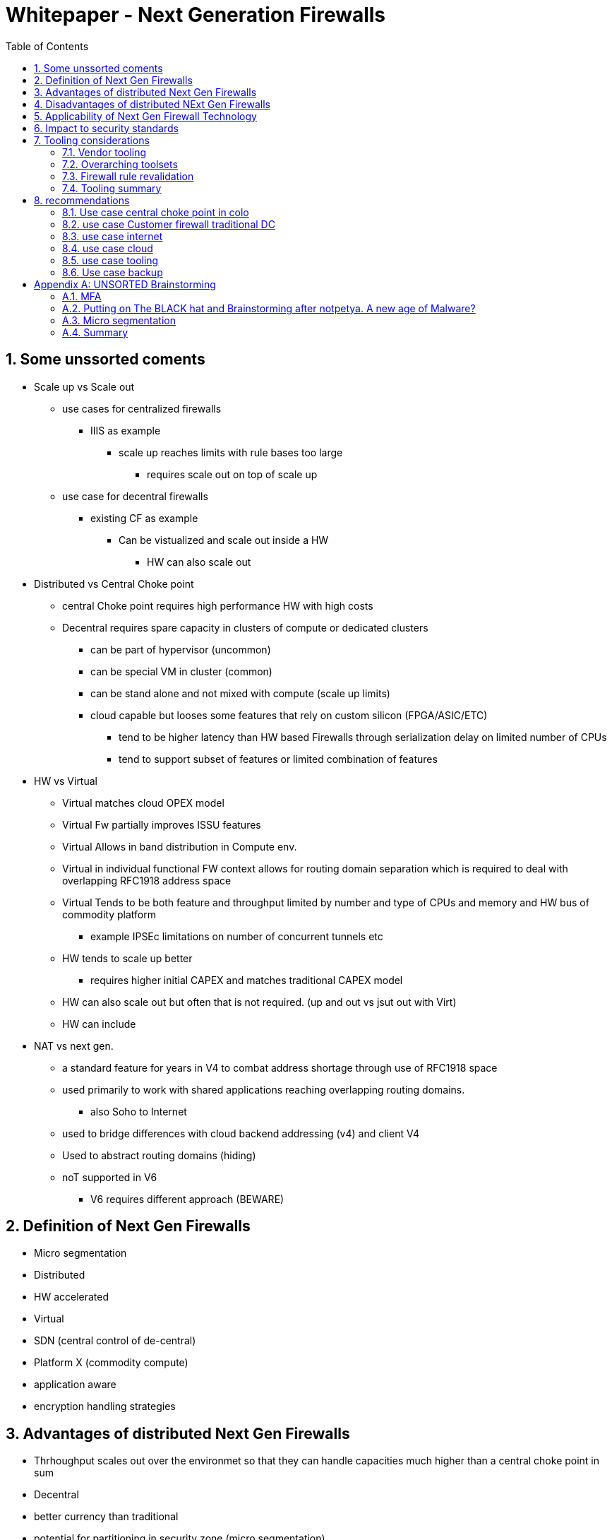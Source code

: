 = Whitepaper - Next Generation Firewalls
:toc: right
:toclevels: 6
:title-page:
:data-uri:
:sectnums:
:allow-uri-read: true
:doctype: book
:localdir: ./
:source-highlighter: rouge
:icons: font
:reproducible:
:pdf-page-size: A4
:listing-caption: Listing

== Some unssorted coments

* Scale up vs Scale out
** use cases for centralized firewalls
*** IIIS as example
**** scale up reaches limits with rule bases too large
***** requires scale out on top of scale up
** use case for decentral firewalls
*** existing CF as example
**** Can be vistualized and scale out inside a HW
***** HW can also scale out

* Distributed vs Central Choke point
** central Choke point requires high performance HW with high costs
** Decentral requires spare capacity in clusters of compute or dedicated clusters
*** can be part of hypervisor (uncommon)
*** can be special VM in cluster (common)
*** can be stand alone and not mixed with compute (scale up limits)
*** cloud capable but looses some features that rely on custom silicon (FPGA/ASIC/ETC)
**** tend to be higher latency than HW based Firewalls through serialization delay on limited number of CPUs
**** tend to support subset of features or limited combination of features

* HW vs Virtual
** Virtual matches cloud OPEX model
** Virtual Fw partially improves ISSU features
** Virtual Allows in band distribution in Compute env.
** Virtual in individual functional FW context allows for routing domain separation which is required to deal with overlapping RFC1918 address space
** Virtual Tends to be both feature and throughput limited by number and type of CPUs and memory and HW bus of commodity platform
*** example IPSEc limitations on number of concurrent tunnels etc
** HW tends to scale up better
*** requires higher initial CAPEX and matches traditional CAPEX model
** HW can also scale out but often that is not required. (up and out vs jsut out with Virt)
** HW can include

* NAT vs next gen.
** a standard feature for years in V4 to combat address shortage through use of RFC1918 space
** used primarily to work with shared applications reaching overlapping routing domains.
*** also Soho to Internet
** used to bridge differences with cloud backend addressing (v4) and client V4
** Used to abstract routing domains (hiding)
** noT supported in V6
*** V6 requires different approach (BEWARE)

== Definition of Next Gen Firewalls
* Micro segmentation
* Distributed
* HW accelerated
* Virtual
* SDN (central control of de-central)
* Platform X (commodity compute)
* application aware
* encryption handling strategies

== Advantages of distributed Next Gen Firewalls
* Thrhoughput scales out over the environmet so that they can handle capacities much higher than a central choke point in sum
* Decentral
* better currency than traditional
* potential for partitioning in security zone (micro segmentation)
** can be in addition to central choke point (augment with less features)
*** example ACI ACL is no replacement for a stateful firewall but it is an augmentation and provides security in depth.

== Disadvantages of distributed NExt Gen Firewalls
* Throughput does not scale up on individual nodes only out across the environment
* Decentral - logging can be problem
* Micro segmentation can be contrary to traditional security processes and policy and tooling etc. see below.

== Applicability of Next Gen Firewall Technology
* Zone based Rules

== Impact to security standards

.decentralization / Distributed
* classical design assumes central choke point
** distributed firewalls CAN mean distribution of rule set so that features and rules are only deployed where required.
*** Policy checking needs to be done at central configuration point.
**** Trust in distribution algorithms

.Micro segments
* Use of micro segmentation requires deeper knowledge of application function.
* Micro segmentation when done right should be same zone partitionung and not multi zone in subnet.
* Zone based Security standards like the GSNI security standard allow for micro segmentation but assume that a zone is a subnet or group of subnets.
** firewall policy checking becomes impossible with mixed zones in one subnet.
*** only assisted checks are then possible as the flow complexity gets too high.

== Tooling considerations
Every platform brings with it a set of tools and automations and APIs that can be used at both a tooling or a device level.

=== Vendor tooling
The tools each platform brings are potentially those we’ll only use as an aside.
The tools we should be using every day are the ones that can be used to push data to multiple platforms.

=== Overarching toolsets
Other tooling like automated firewall policy checking etc. also needs to be able to reach all platforms eventually.
Time and resources being constrained the choice comes down to investing in multiple vendors tools or central tools or a mix.

[sidebar]
.Easy integration will make the difference.
--
If a device is easily integrated into a central solution the vendor tooling can be used in parallel.

If Vendor tooling is more easily integrated into a central solution than the individual devices then this is to be preferred.
--

=== Firewall rule revalidation
Firewall rule revalidation is also a major consideration as this makes up a large part of recurring work.
One thing we also need to consider is potentially being able to keep control of rules across platforms so that integrating each vendors mgmt. platform might not be possible and it might be better to, for example, use those to cross check and do manual interactions but to do the daily work across ansible or something equivalent that takes input from whatever change mgmt. tooling the rule requests get pushed through.

=== Tooling summary
- For tools like change management and firewall rule revalidation it makes a lot of sense to use central tools.
- For device specific configuration tasks it makes a lot of sense to use the vendor provided tools.
- Vendor tools should only be used as a path from central tools to devices if integration of the devices directly for central tasks is more costly.

== recommendations

[NOTE]
====
In general based on different environments different approaches are recommend
====

=== Use case central choke point in colo
Example is a central access firewall to bridge from blue to yellow (forgive the old fashioned colour)

* Scale up and out
** HW not virtual
*** should support routing domains and partitioning even though Blue is just one domain.... ah no it's two (V4 and V6)

=== use case Customer firewall traditional DC

* scale out
** NAT required to maintain traditional environment without modifications
** virtual instance
** medium sized hw not large hw

=== use case internet

* Scale up if in traditional DC
** scale out not often required but possible based on destination ranges in local DC or cloud
* HW acceleration for IPSEC a boon if mixing transport and internet access
** transport vs internet access are different use cases as such but can be mixed if careful
*** potentially separate instances to allow for easier inspection
**** Also easier to limit Internet without pulling plug on transport
* NAT not normally required
* V6 a must
** here customers care more about V6 as it's client facing
* WAF
** traditional firewall effectively is without function here as most attacks are application based.

=== use case cloud

* commodity HW
** virtual FW on bare metal (limited scale up)
** virtual FW in cluster (scale out)
** Mixed use case with backend, frontend, and middle firewall.
*** can require different mix of software firewalls in compute and on bare metal.
*** more use of BGP etc to traditional firewalls.
*** more use of IPSEC/GRE etc

=== use case tooling

* low bandwidth
* single routing domain for tools
** multiple routing domains if shared tooling to clients (multiple client domains)
*** NAT or V6
** less attack surface as normally already behind further outward fw
** micro segmentation can be boon in addition to central choke point to prevent spread of malware in same security zone through partitioning
*** combination of fabric based and traditional firewall

=== Use case backup

* High throughput
** LAN to LAN (local DC traffic)
* overlapping IP ranges (if cloudy software defined setup to allow traditional client to come in with own IPs - recommended)
** approach with RFC1918 ranges or public IBM IPs require an architect to create a solution based on the context of the client routing domain overlap with IBM and other clients
** or use public IBM V6 if IBM manages the backup and client! Better! use native not dual stack.
*** NAT(traditional approach) OR V6(preferred)

[appendix]
== UNSORTED Brainstorming

. the "potential problem" 
. the risks 
. the impacts 
. how we should respond 
. how we should prevent 

=== MFA

.Multi Factor Authentication across Stepping Stones with DUO
image::images/NextGenFWWhitePaper-b830a.png[]

The above figure shows an example of firewalls in context with jump servers and dynamic rules and conventional static firewalls.

=== Putting on The BLACK hat and Brainstorming after notpetya. A new age of Malware?
A real nasty would follow Established flows with credential stealing like the NotPEtya but slightly worse by getting into admin networks and then working from the top down.
The attack would be on infra only and not on physical or Vms as such.
Hypervisors, routers, etc.
One in those the flows could quickly be collected and as it attacks admins would be trying to solve it hence making it worse. 
Also one thing to keep in the back of your mind right now is that the above may be triggered with a small attack that seems easy (or hard) to solve.
And while solving it's acctually preparing the larger nastier surprise at the end of the road... A timing factor would play into this.
Either having two unrelated attacks so that antivirus etc only look at the current one. or doing it within a day to be ahead of the analysis.
One attack doing damage and one that does nothing nasty and just collects and follows flows.
I'm not 100% sure how to totally evade being seen but in the midst of an attack is a good idea.
Leaving admin workstations in tact is then also a good idea.
So targetting web servers would probably be the best tactic to keep one attack apart from the rest.
Primary aim of misleading attack would be servers only.
Secondary total control attack would target only jump servers and the like.
Potentially also firewalls but that's something I think isn'T even needed as with the jump servers the firewall is out of the picture.
The atack rate should be slow and low with credential stealing the primary aim till a trigger hits.
The next item of interest is if it should be done with coordination or clocks synchronized and shared nothing.
Both are possible.
Assumption is that admin workstations have access and hence can also reach one another.
Jumpservers are assumed to be locked down so comms would be through admin workstations potentially as peer to peer or via some means of DNS or similar requests through the proxy of the admin stations.
Clocks synchronized would mean setting an attack time up front.
dis-similar to not petya setting the 40 min timer to first spread and then encrypt.
So essentially this would be slower and in the range of hours as admins will need time to check all the systems one by one.
But could also be triggered either for a set time or an offset from infection. Probably best set as a fixed time and offset as backup in case the infection is later than the fixed time or it's too far away.
Offset probably about one day at most and at minimum 8 hrs.
If past the fixed time it would be shorter as AV would be on to the attack.
the less time spent on mucking up these routines the better.
This part should be bullet proof as it wouldn't help to fail here.
The main problem will be keeping stuff in the path from crashing and popping alarms bells on.
So a fine line has to be walked in that unknown targets should not be popped open at all costs so as to avoid popping the clogs off something that points to admin traffic as the culprit.
Take into account that if two or more attacks are running with only one or two in the foreground then the AV will concentrate on this.
Potentially setting one or two triggers on stuff the AV will check for will allow the low and slow to trigger also when AV eventually figures out the kill switch on the misleading attack or the binaries used.
The low and slow should therefore check if the primary is being scanned and then change it's tactics.
Central comms could be instrumental here or just pop the clogs on that machine immediately.
A Nice ruse might be to diguise as malware but and to actually collect ransome not like notpetya..
BUT to leave a vulnerability in it so that the AV folks spend time working on getting decryption routines working further detracting from the low and slow...
if that wins an hour or two all the better for the secondary attack

If we're doing all this it might be good to have tools available as watering hole attacks for those who try to grab stuff to help.
This is one risky avenue for the attackers but it might fit well if it's proven to decrypt the disk and fits with the flaw that one could install.
This is something that might quickly explode in the attackers face though unless it can quickly be pushed to the top of the google search lists as it's likely to get looked at quickly by AV guys to up their own game and they're not likely to be infected by it.
That tool would have to be propagated to all systems by admin workstations and would therefore be a further in-road and potentially a further infection vector using the pressure of the misleading attack.
I'm not sure this one is still as good an idea as it would have been a few years ago but it's worth thinking about as a risk.
The question is how to get that tool to behave well enough so as not to get flagged immediately.
Or maybe that doesn't matter and it's designed to get a few of the stupids and is kept separate from the other attack inroads and adds to the overall mayhem.
Hence if this is designed to cause utmost damage it probably doesn't matter if it get's flagged as bad as that will increase the overall nastiness and potentially still catch a few unaware while taking more attention off things the attacker wants to keep going till the final endgame.

The next nice thing to add to the fray would be the damage section.
If we know that the network will be shut down we can potentially monitor for it by looking at the established connexions and seeing them all go stale.
That way we don't need to probe the network.
When that happens the routine would know to perform the end game.
It make a lot of sense to get the end game running smoothly so as to have it run with minimal fuss and quickly.
Notpetya encrypted some files and then added the final nail by doing the master file table but after a reboot.. why bother with the reboot?
potentially to get running without AV and stuff getting in the way.
Potentially this takes too long.
If the aim is an attack then what matters is destroying trust in the data as opposed to destroying it outright.
It might make sense to have routines that modify data in certain file types and plain overwrite others.
I think with large file it makes sense to look at destroying structure as opposed to the acctual data.
So the routing might not bother doing much damage but concentrate on doing structural damage if pushed and doing complete damage if left to work.
so a bit like petya/notPetya doing damage to certain file types up front and then taking out the rest last.
If there are multiple attacks running in parallel they would also have different aims so those routines should be written in different tools and ways and have no obvious code overlap so as to avoid detection of one through detection of the other.
I think the most we should expect is 2 to three forms as the development effort is too large for more.
Also it would require too many in the know unless state sponsored.
A small team could easily create an admin attack with another team creating the obfuscation attack to help amplify the admin attack. 
A third watering hole attack could be written on a budget as the propagation method would be the admins themselves so it doesn't need propagation methods.
It needs to keep it's head down and needs a trigger of sorts but otherwise would look to be decrypting potentially very slowly till the main event kicks in.
So let's say it starts the decryption and begins on small file or selected file and goes slow.
That would seem acceptable if it slowly provides results and can then be left to run on it's own while checking it's back and awaiting the crescendo so as to perform the final back stab.
It might of course help if it also scans for infection..... Happiness more systems to deploy on.
Potentially doing nastiness to AV servers as a further vector but that one is quite risky so might not be a good idea and might be one step too far and out of reach of a small to mid sized team hence limiting it to real real nasty.
But then again if we work on the assumption that this is state sponsored it would do well to look at what Russia is asking for for AV vendors to operate on Russian soil..
They ask to see the source code.
That makes the scenario of hitting AV as a target or even a vector a more realistic possibility for an amplification attack. 
I'm wondering if we should treat each one separately or consider them in combination as a worst case.
I think the latter is the best way to protect from each.
The cost to protect rises though and trust is reduced in AV and other tools we currently use to clean up hence causing us to have to think about independant means of cleaning up and detecting.
Potentially out of band detection in combination with detection on the boxes in combination with a new backup monitoring to prevent large scale backup destruction or tampering to add to boot.
the backup systems would be fair game as admins would check those also.
So if for instance the jump servers are a propagation vector then the backup servers become a primary aim in order to maximise damage.
Credential stealing or even session hijacking would make that simple as pie.
Essentially needing something to handle RDP and SSH key logging on jump servers would allow the baddy to see what's going on and to thereby see what kind of system is being dealt with.
then allowing it to pick the best method to attack.
Backup being a juicy target and even a low hanging fruit as it's easy to do a lot of damage there in short order by deleting indexes etc.
The backup servers databases as opposed to the tapes would be a primary target.
Tapes would take too long to do in as if one thinks about a large setup the ratio of tapes to drives alone would just wind up taking too long to do max damage that way.
destroying the index would cripple any recovery in short order.
I need to go over this and put some of my notes form a few years ago in too.
I think stuff like team size and attack types possibly might give early pointers to what we're dealing with.
With notpetya the email address and the way the decryption was to work raised an early flag as to what WTF is this doing?
There should be lots of such pointers that could be looked for so as to raise warning flags.
Another warning flag as to notpetya not being run of the mill was that it really didn't try that hard to keep the victim happy.
But then again maybe that's good as I get the creeps visiting pages I know are written by those who are attacking me in order to extort money. 
Wouldn't it be good to have a page seemingly unrelated to look at instead.
Need to give them something to search for so as to pimp results up front or fast.
Might be some string in the ransom page for instance that is a good handle to search for on google.
Potentially a snappy name that isn't easily miss-spelt to lead to a neat watering hole.
notpetya is a wonderful name. How about notnimda or notcodered?
just some examples.
Notiloveyou or in fact some miss-spelt word on the ransomware splash screen that lends itself to easily search for or some l33t word but that might be too much.
maybe a name with attached date like ransom-june-2017.
whatever.
enough criminal thought to work on protecting from it.
Essentially need to be VERY careful not to fall flat into a watering hole.

Back to jumpservers and client comms.
The jump server often breaks the encryption or is the end of a tunnel.
It may not always have visibility into the data stream.
So this is a two edged sword.
It may be a good ingress point and it may not depending on how it's used.
One thing is clear that the admin workstation initiates traffic so it's the best place to grab credentials.
Potentially the jump servers are then a good vector to map the admin estate and the server estate without being able to attack directly from these so using them might require feedback to central systems that may be detected.
but packing it in standard admin flows will make that detection harder.
There are ways of using traffic analyses to tell humans apart from machine comms so that might be something one should put into place.
Essentially the system checks not the content but the size and timing of comms to see if it's regular or interesting traffic.
I'd hate to have to work against a determined team made up of dedicated good programmers equipped with malice and insider knowledge and potentially motivation to do real damage.
Add to that some bastard who holds it all together and it's a bad mix.
Especially if the aim is not to gain funds through the attack and if this is well funded and all the families and the team are well looked out for and have zero to worry about.
also if the team is small enough to be well knit and is equipped with the knowledge that they are doing country/religion/whatever a huge service.

If that team is looking for insider knowledge what better place to look for it than for ex employees who are disgruntled and out of work after massive layoffs due to outsourcing.
Happy hunting but good thing that most people are good enough not to do nasty stuff.
Building an IT team out of such people would be interesting.
It has challenges though so not likely in my eyes but worth discussing.
I wonder how that can be prevented.
I also wonder if outfits like the IS can easily catch disgruntled employees.
Or if it's easier for state sponsored teams to do so.
IS being a sort of state but appealing to a different audience I think.
People supporting a family are less likely to up and go working for IS.
They might be interested in working for a firm that will guarantee that they and their family is well taken care of without having to cut other's heads off.
A nice pension scheme etc could help added with a bit of help the homeland as opposed to hurt others as primary target.
I wonder what implications that has for the employer and employees and if it makes them detectable in the mid to long term.
Example is The stuxnet team: why don't we see them even after the reasonably long time since the attacks.
Are they happy?
Probably.
No point in saying it was me as that would only cause attention and hence potetntially loss of pension etc..
So you don't need show offs in that team and need to prevent them from wanting to show off.

Re segmentation: Yes a very good idea. would also need to isolate Admin jumpservers from reaching normal stuff.
So hypervisor should not be managed by workstation that manages customer images.
Potentially through separate jump servers as in GSNI with IR and SR segments.
But also on customer site.
Two types of out of band at minimum.
service facing admins and infra facing admins.
Admins for low level stuff and infra needing rock solid authetication and infrastructure services.
Not sharing fualt domains between infra and service.
in the case of APMM for example the switches use APMM AD for access.... that is sort of good and sort of bad.
we should cut that out.
Finding for APMM review.

Restore considerations: Incremental backups take ages to restore.
may be able to consolidate those before restoring while in between incident and restore while collecting information and making plans.
Other ideas need to be added here.
Like reducing backup schedules for restored systems and how to deal with unafected systems to make sure they are not pulled down by running out of backup volume.

Another ineteresting thing also done in the past on local hosts was to bend the DNS..
why not do this centrally if we own the AD and or DNS DHCP servers.
That way either preventing certain updates or bending them to something of our choice (our=nasties).
how do we prevent that and what advantages doe it have for an attacker.
preventing updates or slowing them down is one thing that might be an aim.
But then again an aim might be to misdirect servers to update from a tainted source.

Talking about server is also leading away from the infrastructure question.
what is critical infrastructure?
The routers and switches are, so hitting them would also cause a few days of outage.
That could easily be done through credential harvesting and hitting them through central systems in the out of band network. 
how easily and what do we need to do to line that up?
I think that is an interesting thing.
Potentially looking at access patterns through central logging of access could slow that down but maybe not.
I think not.
Question how do we make absolutely sure that the entire estate doesn't get firmware erased remotely?
And if we can't prevent it how can we get it back up quickly.
If network firmware get's flashed it's a case of sending people on site with flash drives and terminals.
That should be prepared and can be done in parallel in theory.

Backup might also be a central ingress point.
If you get in there you can destroy it and attack the servers performing the backups.
That is also a central fulcrum and should be segmented also. 
N.B.
The central question is which single point of failure services and apps do we have. mgmt included.
Potentially looking at graphing all this and then looking at it through the node cluster lens.
There are quite a few clusters of nodes and in theory all of then have to be partitioned.
the methods of partitioning will be aimed at separating the application node clusters with the separation going all the way down the chain to layer 2. 
Graphing this would be a service and I think that's worth a patent or two if combined with the partitioning logic and methods.
I had started writing a patent on something like that a while back with Bertus Eggen.
And another one allowing one way logging from an air gapped network.
This seems all the more relevant now.

propogation mechanisms would be interesting and important to understand

One method is to hack a vendor potentially an AV vendor (hard) or some other vendor with lots of software out there and push an update with the payload.
then trigger it later with another upload.
I wonder would ACI and microsegmentation have prevented this.
I think not as it used allowed microsoft flows to get around (notpetya) Hence segmentation has to be done above the network layers at layer 7.
firewalls also will not help here.
what might help is segregating through having real separate routing domains and having certain apps/servers not being ale to reach anything but the minimum to work.
Also fencing third party apps off.
A DR site then needs to be on a different update cycle to keep out of the danger zone.
But that puts it in another danger zone so it would mean keeping it disconnected with out of band data synchronization so as to avoid getting infected in-band with executable code through API calls.

I did some segmentation of routing domains for EY in a previous design to ensure that tooling was kept apart.
That caused initial consternation of both firewall and server and tooling teams but in the end ensured that tooling at least was kept apart and failure of one site would not have the tooling on the other site dependent on it.
BUT here's the crux AD had to be cross site because it's central.
So AD is a problem here and it's what was used in this (notpetya) attack as the fulcrum.
So this is a risk in which central software is the central point of failure/infection.
That means replicating that out to a separate site/network and keeping it out of sync.
I wonder is it possible to put a one day delay on that kind of replication.
ie that one can then stop the replication or delay it if something happens as it will be in transit for a set amount of time before hitting the DR system.
Maybe worth a patent?
Essentially the equivalent of bouncing the backup off mars to add time delay.
The equivalent of really slow mercury delay lines as it where.
then when the shit hits the fan (in this case malware) hitting the pause button and potentially bringing the Dr systems up with older data while the newer data is still paused in transit and potentially the badness is caught in flight and the arrow doesn't strike it's mark.
Might already be a patent :-)
I'm sure we're not the first doing this line of thought.
I had this idea back in 2001 instilled by the first audit experience.
Joking idea was to send all the nasty files to a mirror on mars and hence claim it's not reachable only to get it back after it bounces.
It may be an idea here.. but without mars.
the good old tapes being sent offsite was a good idea in this case and would have helped if the restore was always being done but time delayed in the DR site.
That could be a nasty wear on material though.
SSD would have problems with that type of behavior potentially (maybe (needs consideration)).
That would be a DR concept with a twist.
But we already have issues getting customers to do DR so the target audience is small unless we can do it in the cloud or whatever.
That would be good.
A bit like the old BCRS idea or rolling in a replacement mainframe and installing the backup on it.
In this case having a small private or public cloud with then lined up restores in FIFO order with a long enough pipe to handle the delay.

=== Micro segmentation
I have a "general vision" that we need to completely reconsider how we manage our internal zones.
eg. we have lots of subnets, but no isolation between disparate systems:
Workstations, can talk to
Domain Controls, and to
File Servers, and to
App Servers, and to 
Mail Servers
For all the subnets, just one big flat intranet /  LAN

=== Summary
So - looking into a new age of malware - do we need to rethink this and look at Firewalls and/or application aware firewalls between logical services
